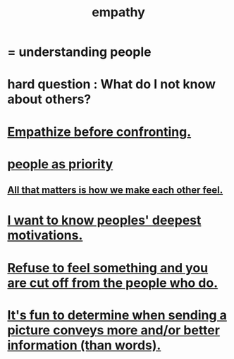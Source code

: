 :PROPERTIES:
:ID:       e31ef49a-1cc3-417f-b1db-3d9f5c258abd
:END:
#+title: empathy
* = understanding people
* hard question : What do I not know about others?
* [[id:508f4247-41b1-476a-afd7-c15cbc9e460a][Empathize before confronting.]]
* [[id:fa615844-39a9-4f57-8758-4fea2dcdec31][people as priority]]
** [[id:3fea916e-26ed-441c-883c-e642b205bf05][All that matters is how we make each other feel.]]
* [[id:5327d2ce-1764-4bef-8959-aa8b5c478575][I want to know peoples' deepest motivations.]]
* [[id:b01bfc2f-fb9d-4d70-afc8-093b1933d47c][Refuse to feel something and you are cut off from the people who do.]]
* [[id:84e77d86-2b69-4f18-a1e4-110d17026c16][It's fun to determine when sending a picture conveys more and/or better information (than words).]]
